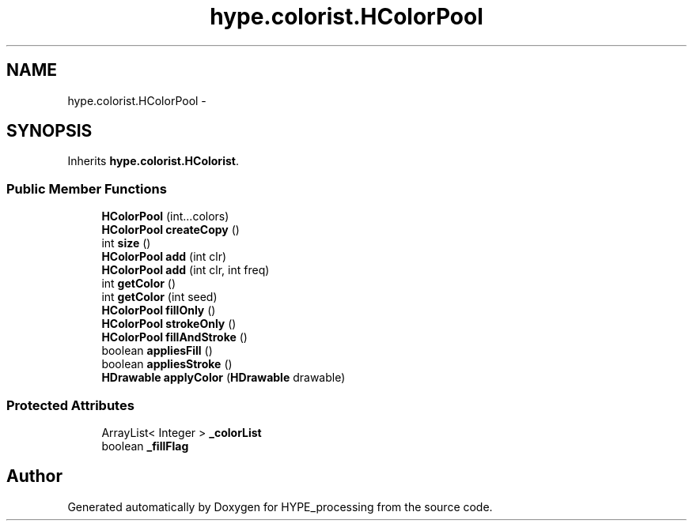 .TH "hype.colorist.HColorPool" 3 "Fri May 17 2013" "HYPE_processing" \" -*- nroff -*-
.ad l
.nh
.SH NAME
hype.colorist.HColorPool \- 
.SH SYNOPSIS
.br
.PP
.PP
Inherits \fBhype\&.colorist\&.HColorist\fP\&.
.SS "Public Member Functions"

.in +1c
.ti -1c
.RI "\fBHColorPool\fP (int\&.\&.\&.colors)"
.br
.ti -1c
.RI "\fBHColorPool\fP \fBcreateCopy\fP ()"
.br
.ti -1c
.RI "int \fBsize\fP ()"
.br
.ti -1c
.RI "\fBHColorPool\fP \fBadd\fP (int clr)"
.br
.ti -1c
.RI "\fBHColorPool\fP \fBadd\fP (int clr, int freq)"
.br
.ti -1c
.RI "int \fBgetColor\fP ()"
.br
.ti -1c
.RI "int \fBgetColor\fP (int seed)"
.br
.ti -1c
.RI "\fBHColorPool\fP \fBfillOnly\fP ()"
.br
.ti -1c
.RI "\fBHColorPool\fP \fBstrokeOnly\fP ()"
.br
.ti -1c
.RI "\fBHColorPool\fP \fBfillAndStroke\fP ()"
.br
.ti -1c
.RI "boolean \fBappliesFill\fP ()"
.br
.ti -1c
.RI "boolean \fBappliesStroke\fP ()"
.br
.ti -1c
.RI "\fBHDrawable\fP \fBapplyColor\fP (\fBHDrawable\fP drawable)"
.br
.in -1c
.SS "Protected Attributes"

.in +1c
.ti -1c
.RI "ArrayList< Integer > \fB_colorList\fP"
.br
.ti -1c
.RI "boolean \fB_fillFlag\fP"
.br
.in -1c

.SH "Author"
.PP 
Generated automatically by Doxygen for HYPE_processing from the source code\&.
